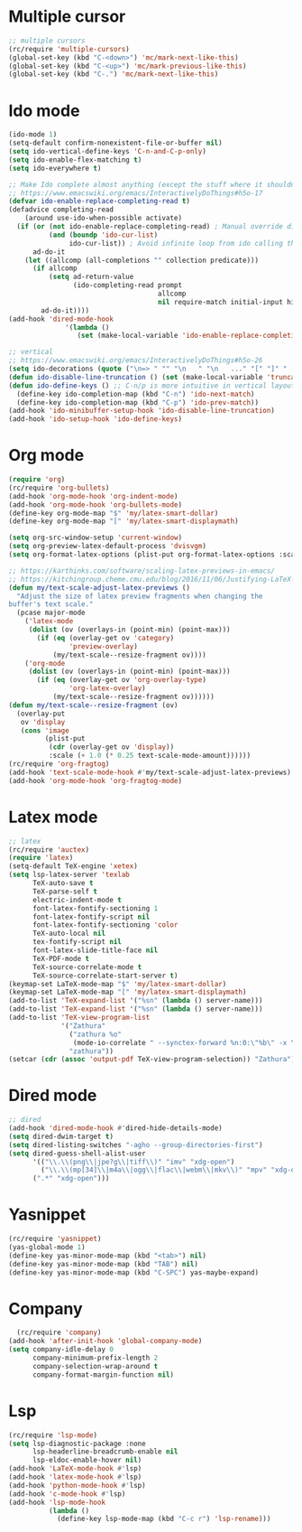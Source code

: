 #+STARTUP: fold

* Multiple cursor
#+begin_src emacs-lisp
  ;; multiple cursors
  (rc/require 'multiple-cursors)
  (global-set-key (kbd "C-<down>") 'mc/mark-next-like-this)
  (global-set-key (kbd "C-<up>") 'mc/mark-previous-like-this)
  (global-set-key (kbd "C-.") 'mc/mark-next-like-this)
#+end_src

* Ido mode
#+begin_src emacs-lisp
  (ido-mode 1)
  (setq-default confirm-nonexistent-file-or-buffer nil)
  (setq ido-vertical-define-keys 'C-n-and-C-p-only)
  (setq ido-enable-flex-matching t)
  (setq ido-everywhere t)

  ;; Make Ido complete almost anything (except the stuff where it shouldn't)
  ;; https://www.emacswiki.org/emacs/InteractivelyDoThings#h5o-17
  (defvar ido-enable-replace-completing-read t)
  (defadvice completing-read
      (around use-ido-when-possible activate)
    (if (or (not ido-enable-replace-completing-read) ; Manual override disable ido
            (and (boundp 'ido-cur-list)
                 ido-cur-list)) ; Avoid infinite loop from ido calling this
        ad-do-it
      (let ((allcomp (all-completions "" collection predicate)))
        (if allcomp
            (setq ad-return-value
                  (ido-completing-read prompt
                                       allcomp
                                       nil require-match initial-input hist def))
          ad-do-it))))
  (add-hook 'dired-mode-hook
                '(lambda ()
                   (set (make-local-variable 'ido-enable-replace-completing-read) nil)))

  ;; vertical
  ;; https://www.emacswiki.org/emacs/InteractivelyDoThings#h5o-26
  (setq ido-decorations (quote ("\n=> " "" "\n   " "\n   ..." "[" "]" " [No match]" " [Matched]" " [Not readable]" " [Too big]" " [Confirm]")))
  (defun ido-disable-line-truncation () (set (make-local-variable 'truncate-lines) nil))
  (defun ido-define-keys () ;; C-n/p is more intuitive in vertical layout
    (define-key ido-completion-map (kbd "C-n") 'ido-next-match)
    (define-key ido-completion-map (kbd "C-p") 'ido-prev-match))
  (add-hook 'ido-minibuffer-setup-hook 'ido-disable-line-truncation)
  (add-hook 'ido-setup-hook 'ido-define-keys)

#+end_src

* Org mode
#+begin_src emacs-lisp
  (require 'org)
  (rc/require 'org-bullets)
  (add-hook 'org-mode-hook 'org-indent-mode)
  (add-hook 'org-mode-hook 'org-bullets-mode)
  (define-key org-mode-map "$" 'my/latex-smart-dollar)
  (define-key org-mode-map "[" 'my/latex-smart-displaymath)

  (setq org-src-window-setup 'current-window)
  (setq org-preview-latex-default-process 'dvisvgm)
  (setq org-format-latex-options (plist-put org-format-latex-options :scale 1.5))

  ;; https://karthinks.com/software/scaling-latex-previews-in-emacs/
  ;; https://kitchingroup.cheme.cmu.edu/blog/2016/11/06/Justifying-LaTeX-preview-fragments-in-org-mode/
  (defun my/text-scale-adjust-latex-previews ()
    "Adjust the size of latex preview fragments when changing the
  buffer's text scale."
    (pcase major-mode
      ('latex-mode
       (dolist (ov (overlays-in (point-min) (point-max)))
         (if (eq (overlay-get ov 'category)
                 'preview-overlay)
             (my/text-scale--resize-fragment ov))))
      ('org-mode
       (dolist (ov (overlays-in (point-min) (point-max)))
         (if (eq (overlay-get ov 'org-overlay-type)
                 'org-latex-overlay)
             (my/text-scale--resize-fragment ov))))))
  (defun my/text-scale--resize-fragment (ov)
    (overlay-put
     ov 'display
     (cons 'image
           (plist-put
            (cdr (overlay-get ov 'display))
            :scale (+ 1.0 (* 0.25 text-scale-mode-amount))))))
  (rc/require 'org-fragtog)
  (add-hook 'text-scale-mode-hook #'my/text-scale-adjust-latex-previews)
  (add-hook 'org-mode-hook 'org-fragtog-mode)
#+end_src

* Latex mode
#+begin_src emacs-lisp
  ;; latex
  (rc/require 'auctex)
  (require 'latex)
  (setq-default TeX-engine 'xetex)
  (setq lsp-latex-server 'texlab
        TeX-auto-save t
        TeX-parse-self t
        electric-indent-mode t
        font-latex-fontify-sectioning 1
        font-latex-fontify-script nil
        font-latex-fontify-sectioning 'color
        TeX-auto-local nil
        tex-fontify-script nil
        font-latex-slide-title-face nil
        TeX-PDF-mode t
        TeX-source-correlate-mode t
        TeX-source-correlate-start-server t)
  (keymap-set LaTeX-mode-map "$" 'my/latex-smart-dollar)
  (keymap-set LaTeX-mode-map "[" 'my/latex-smart-displaymath)
  (add-to-list 'TeX-expand-list '("%sn" (lambda () server-name)))
  (add-to-list 'TeX-expand-list '("%sn" (lambda () server-name)))
  (add-to-list 'TeX-view-program-list
               '("Zathura"
                 ("zathura %o"
                  (mode-io-correlate " --synctex-forward %n:0:\"%b\" -x \"emacsclient --socket-name=%sn +%{line} %{input}\""))
                 "zathura"))
  (setcar (cdr (assoc 'output-pdf TeX-view-program-selection)) "Zathura")
#+end_src

* Dired mode
#+begin_src emacs-lisp
  ;; dired
  (add-hook 'dired-mode-hook #'dired-hide-details-mode)
  (setq dired-dwim-target t)
  (setq dired-listing-switches "-agho --group-directories-first")
  (setq dired-guess-shell-alist-user
        '(("\\.\\(png\\|jpe?g\\|tiff\\)" "imv" "xdg-open")
          ("\\.\\(mp[34]\\|m4a\\|ogg\\|flac\\|webm\\|mkv\\)" "mpv" "xdg-open")
  		(".*" "xdg-open")))
#+end_src

* Yasnippet
#+begin_src emacs-lisp
  (rc/require 'yasnippet)
  (yas-global-mode 1)
  (define-key yas-minor-mode-map (kbd "<tab>") nil)
  (define-key yas-minor-mode-map (kbd "TAB") nil)
  (define-key yas-minor-mode-map (kbd "C-SPC") yas-maybe-expand)
#+end_src

* Company
#+begin_src emacs-lisp
    (rc/require 'company)
  (add-hook 'after-init-hook 'global-company-mode)
  (setq company-idle-delay 0
        company-minimum-prefix-length 2
        company-selection-wrap-around t
        company-format-margin-function nil)
#+end_src

* Lsp
#+begin_src emacs-lisp
  (rc/require 'lsp-mode)
  (setq lsp-diagnostic-package :none
        lsp-headerline-breadcrumb-enable nil
        lsp-eldoc-enable-hover nil)
  (add-hook 'LaTeX-mode-hook #'lsp)
  (add-hook 'latex-mode-hook #'lsp)
  (add-hook 'python-mode-hook #'lsp)
  (add-hook 'c-mode-hook #'lsp)
  (add-hook 'lsp-mode-hook
            (lambda ()
              (define-key lsp-mode-map (kbd "C-c r") 'lsp-rename)))
#+end_src

